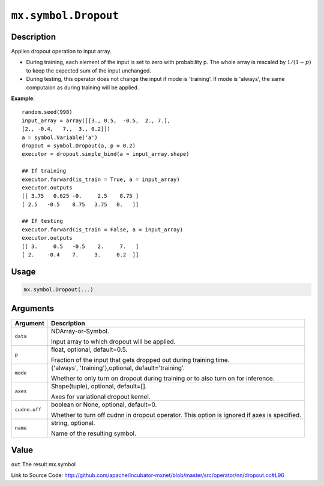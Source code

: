 

``mx.symbol.Dropout``
==========================================

Description
----------------------

Applies dropout operation to input array.

- During training, each element of the input is set to zero with probability p.
  The whole array is rescaled by :math:`1/(1-p)` to keep the expected
  sum of the input unchanged.

- During testing, this operator does not change the input if mode is 'training'.
  If mode is 'always', the same computaion as during training will be applied.


**Example**::

	 
	 random.seed(998)
	 input_array = array([[3., 0.5,  -0.5,  2., 7.],
	 [2., -0.4,   7.,  3., 0.2]])
	 a = symbol.Variable('a')
	 dropout = symbol.Dropout(a, p = 0.2)
	 executor = dropout.simple_bind(a = input_array.shape)
	 
	 ## If training
	 executor.forward(is_train = True, a = input_array)
	 executor.outputs
	 [[ 3.75   0.625 -0.     2.5    8.75 ]
	 [ 2.5   -0.5    8.75   3.75   0.   ]]
	 
	 ## If testing
	 executor.forward(is_train = False, a = input_array)
	 executor.outputs
	 [[ 3.     0.5   -0.5    2.     7.   ]
	 [ 2.    -0.4    7.     3.     0.2  ]]
	 
	 

Usage
----------

.. code:: r

	mx.symbol.Dropout(...)

Arguments
------------------

+----------------------------------------+------------------------------------------------------------+
| Argument                               | Description                                                |
+========================================+============================================================+
| ``data``                               | NDArray-or-Symbol.                                         |
|                                        |                                                            |
|                                        | Input array to which dropout will be applied.              |
+----------------------------------------+------------------------------------------------------------+
| ``p``                                  | float, optional, default=0.5.                              |
|                                        |                                                            |
|                                        | Fraction of the input that gets dropped out during         |
|                                        | training                                                   |
|                                        | time.                                                      |
+----------------------------------------+------------------------------------------------------------+
| ``mode``                               | {'always', 'training'},optional, default='training'.       |
|                                        |                                                            |
|                                        | Whether to only turn on dropout during training or to also |
|                                        | turn on for                                                |
|                                        | inference.                                                 |
+----------------------------------------+------------------------------------------------------------+
| ``axes``                               | Shape(tuple), optional, default=[].                        |
|                                        |                                                            |
|                                        | Axes for variational dropout kernel.                       |
+----------------------------------------+------------------------------------------------------------+
| ``cudnn.off``                          | boolean or None, optional, default=0.                      |
|                                        |                                                            |
|                                        | Whether to turn off cudnn in dropout operator. This option |
|                                        | is ignored if axes is                                      |
|                                        | specified.                                                 |
+----------------------------------------+------------------------------------------------------------+
| ``name``                               | string, optional.                                          |
|                                        |                                                            |
|                                        | Name of the resulting symbol.                              |
+----------------------------------------+------------------------------------------------------------+

Value
----------

``out`` The result mx.symbol


Link to Source Code: http://github.com/apache/incubator-mxnet/blob/master/src/operator/nn/dropout.cc#L96

